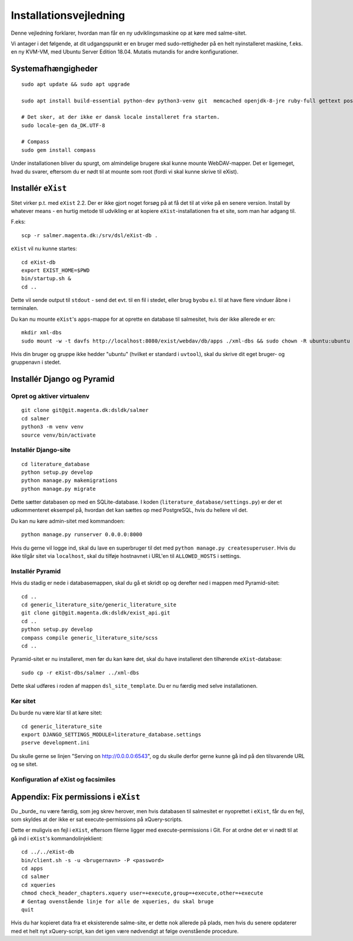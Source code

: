 Installationsvejledning
=======================

Denne vejledning forklarer, hvordan man får en ny udviklingsmaskine op
at køre med salme-sitet.

Vi antager i det følgende, at dit udgangspunkt er en bruger med
sudo-rettigheder på en helt nyinstalleret maskine, f.eks. en ny KVM-VM,
med Ubuntu Server Edition 18.04. Mutatis mutandis for andre
konfigurationer.

Systemafhængigheder
+++++++++++++++++++

::

    sudo apt update && sudo apt upgrade

    sudo apt install build-essential python-dev python3-venv git  memcached openjdk-8-jre ruby-full gettext postgresql python3 python3-venv davfs2

    # Det sker, at der ikke er dansk locale installeret fra starten.
    sudo locale-gen da_DK.UTF-8

    # Compass
    sudo gem install compass

Under installationen bliver du spurgt, om almindelige brugere skal kunne
mounte WebDAV-mapper. Det er ligemeget, hvad du svarer, eftersom du er
nødt til at mounte som root (fordi vi skal kunne skrive til eXist).

Installér ``eXist``
+++++++++++++++++++

Sitet virker p.t. med ``eXist`` 2.2. Der er ikke gjort noget forsøg på
at få det til at virke på en senere version. Install by whatever means -
en hurtig metode til udvikling er at kopiere ``eXist``-installationen
fra et site, som man har adgang til.

F.eks::

    scp -r salmer.magenta.dk:/srv/dsl/eXist-db .

``eXist`` vil nu kunne startes::

    cd eXist-db
    export EXIST_HOME=$PWD
    bin/startup.sh &
    cd ..

Dette vil sende output til ``stdout`` - send det evt. til en fil i
stedet, eller brug ``byobu`` e.l. til at have flere vinduer åbne i
terminalen.

Du kan nu mounte ``eXist``'s ``apps``-mappe for at oprette en database
til salmesitet, hvis der ikke allerede er en::

    mkdir xml-dbs
    sudo mount -w -t davfs http://localhost:8080/exist/webdav/db/apps ./xml-dbs && sudo chown -R ubuntu:ubuntu xml-dbs && sudo -R chmod a+w ./xml-dbs

Hvis din bruger og gruppe ikke hedder "ubuntu" (hvilket er standard i
``uvtool``), skal du skrive dit eget bruger- og gruppenavn i stedet.

Installér Django og Pyramid
+++++++++++++++++++++++++++

Opret og aktiver virtualenv
---------------------------

::

    git clone git@git.magenta.dk:dsldk/salmer
    cd salmer
    python3 -m venv venv
    source venv/bin/activate


Installér Django-site
---------------------

::

    cd literature_database
    python setup.py develop
    python manage.py makemigrations
    python manage.py migrate

Dette sætter databasen op med en SQLite-database. I koden
(``literature_database/settings.py``) er der et udkommenteret eksempel
på, hvordan det kan sættes op med PostgreSQL, hvis du hellere vil det.

Du kan nu køre admin-sitet med kommandoen::

    python manage.py runserver 0.0.0.0:8000

Hvis du gerne vil logge ind, skal du lave en superbruger til det med
``python manage.py createsuperuser``. Hvis du ikke tilgår sitet via
``localhost``, skal du tilføje hostnavnet i URL'en til ``ALLOWED_HOSTS``
i settings.

Installér Pyramid
-----------------

Hvis du stadig er nede i databasemappen, skal du gå et skridt op og
derefter ned i mappen med Pyramid-sitet::

    cd ..
    cd generic_literature_site/generic_literature_site
    git clone git@git.magenta.dk:dsldk/exist_api.git
    cd ..
    python setup.py develop
    compass compile generic_literature_site/scss
    cd ..


Pyramid-sitet er nu installeret, men før du kan køre det, skal du have
installeret den tilhørende ``eXist``-database::

    sudo cp -r eXist-dbs/salmer ../xml-dbs

Dette skal udføres i roden af mappen ``dsl_site_template``. Du er nu
færdig med selve installationen.

Kør sitet
---------

Du burde nu være klar til at køre sitet::

    cd generic_literature_site
    export DJANGO_SETTINGS_MODULE=literature_database.settings
    pserve development.ini

Du skulle gerne se linjen "Serving on http://0.0.0.0:6543", og du skulle
derfor gerne kunne gå ind på den tilsvarende URL og se sitet.

Konfiguration af eXist og facsimiles
------------------------------------



Appendix: Fix permissions i ``eXist``
+++++++++++++++++++++++++++++++++++++

Du _burde_ nu være færdig, som jeg skrev herover, men hvis databasen til
salmesitet er nyoprettet i ``eXist``, får du en fejl, som skyldes at der
ikke er sat execute-permissions på xQuery-scripts.

Dette er muligvis en fejl i ``eXist``, eftersom filerne ligger med
execute-permissions i Git. For at ordne det er vi nødt til at gå ind i
``eXist``'s kommandolinjeklient::

    cd ../../eXist-db
    bin/client.sh -s -u <brugernavn> -P <password>
    cd apps
    cd salmer
    cd xqueries
    chmod check_header_chapters.xquery user=+execute,group=+execute,other=+execute
    # Gentag ovenstående linje for alle de xqueries, du skal bruge
    quit


Hvis du har kopieret data fra et eksisterende salme-site, er dette nok
allerede på plads, men hvis du senere opdaterer med et helt nyt
xQuery-script, kan det igen være nødvendigt at følge ovenstående
procedure.
